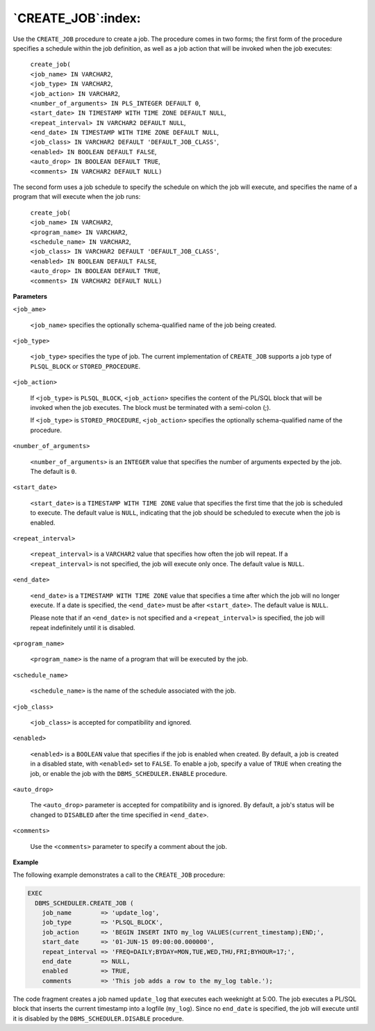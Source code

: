 
.. raw:: latex

   \newpage

`CREATE_JOB`:index:
-------------------

Use the ``CREATE_JOB`` procedure to create a job. The procedure comes in
two forms; the first form of the procedure specifies a schedule within
the job definition, as well as a job action that will be invoked when
the job executes:

    | ``create_job(``
    | ``<job_name> IN VARCHAR2``,
    | ``<job_type> IN VARCHAR2``,
    | ``<job_action> IN VARCHAR2``,
    | ``<number_of_arguments> IN PLS_INTEGER DEFAULT 0``,
    | ``<start_date> IN TIMESTAMP WITH TIME ZONE DEFAULT NULL``,
    | ``<repeat_interval> IN VARCHAR2 DEFAULT NULL``,
    | ``<end_date> IN TIMESTAMP WITH TIME ZONE DEFAULT NULL``,
    | ``<job_class> IN VARCHAR2 DEFAULT 'DEFAULT_JOB_CLASS'``,
    | ``<enabled> IN BOOLEAN DEFAULT FALSE``,
    | ``<auto_drop> IN BOOLEAN DEFAULT TRUE``,
    | ``<comments> IN VARCHAR2 DEFAULT NULL)``

The second form uses a job schedule to specify the schedule on which the
job will execute, and specifies the name of a program that will execute
when the job runs:

    | ``create_job(``
    | ``<job_name> IN VARCHAR2``,
    | ``<program_name> IN VARCHAR2``,
    | ``<schedule_name> IN VARCHAR2``,
    | ``<job_class> IN VARCHAR2 DEFAULT 'DEFAULT_JOB_CLASS'``,
    | ``<enabled> IN BOOLEAN DEFAULT FALSE``,
    | ``<auto_drop> IN BOOLEAN DEFAULT TRUE``,
    | ``<comments> IN VARCHAR2 DEFAULT NULL)``

**Parameters**

``<job_ame>``

    ``<job_name>`` specifies the optionally schema-qualified name of the
    job being created.

``<job_type>``

    ``<job_type>`` specifies the type of job. The current implementation of
    ``CREATE_JOB`` supports a job type of ``PLSQL_BLOCK`` or
    ``STORED_PROCEDURE``.

``<job_action>``

    If ``<job_type>`` is ``PLSQL_BLOCK``, ``<job_action>`` specifies the content
    of the PL/SQL block that will be invoked when the job executes. The
    block must be terminated with a semi-colon (;).

    If ``<job_type>`` is ``STORED_PROCEDURE``, ``<job_action>`` specifies the
    optionally schema-qualified name of the procedure.

``<number_of_arguments>``

    ``<number_of_arguments>`` is an ``INTEGER`` value that specifies the
    number of arguments expected by the job. The default is ``0``.

``<start_date>``

    ``<start_date>`` is a ``TIMESTAMP WITH TIME ZONE`` value that specifies the
    first time that the job is scheduled to execute. The default value
    is ``NULL``, indicating that the job should be scheduled to execute when
    the job is enabled.

``<repeat_interval>``

    ``<repeat_interval>`` is a ``VARCHAR2`` value that specifies how often the
    job will repeat. If a ``<repeat_interval>`` is not specified, the job
    will execute only once. The default value is ``NULL``.

``<end_date>``

    ``<end_date>`` is a ``TIMESTAMP WITH TIME ZONE`` value that specifies a
    time after which the job will no longer execute. If a date is
    specified, the ``<end_date>`` must be after ``<start_date>``. The default
    value is ``NULL``.

    Please note that if an ``<end_date>`` is not specified and a
    ``<repeat_interval>`` is specified, the job will repeat indefinitely
    until it is disabled.

``<program_name>``

    ``<program_name>`` is the name of a program that will be executed by
    the job.

``<schedule_name>``

    ``<schedule_name>`` is the name of the schedule associated with the
    job.

``<job_class>``

    ``<job_class>`` is accepted for compatibility and ignored.

``<enabled>``

    ``<enabled>`` is a ``BOOLEAN`` value that specifies if the job is enabled
    when created. By default, a job is created in a disabled state, with
    ``<enabled>`` set to ``FALSE``. To enable a job, specify a value of ``TRUE``
    when creating the job, or enable the job with the
    ``DBMS_SCHEDULER.ENABLE`` procedure.

``<auto_drop>``

    The ``<auto_drop>`` parameter is accepted for compatibility and is
    ignored. By default, a job's status will be changed to ``DISABLED``
    after the time specified in ``<end_date>``.

``<comments>``

    Use the ``<comments>`` parameter to specify a comment about the job.

**Example**

The following example demonstrates a call to the ``CREATE_JOB`` procedure:

.. code-block:: text

    EXEC
      DBMS_SCHEDULER.CREATE_JOB (
        job_name        => 'update_log',
        job_type        => 'PLSQL_BLOCK',
        job_action      => 'BEGIN INSERT INTO my_log VALUES(current_timestamp);END;',
        start_date      => '01-JUN-15 09:00:00.000000',
        repeat_interval => 'FREQ=DAILY;BYDAY=MON,TUE,WED,THU,FRI;BYHOUR=17;',
        end_date        => NULL,
        enabled         => TRUE,
        comments        => 'This job adds a row to the my_log table.');

The code fragment creates a job named ``update_log`` that executes each
weeknight at 5:00. The job executes a PL/SQL block that inserts the
current timestamp into a logfile (``my_log``). Since no ``end_date`` is
specified, the job will execute until it is disabled by the
``DBMS_SCHEDULER.DISABLE`` procedure.
